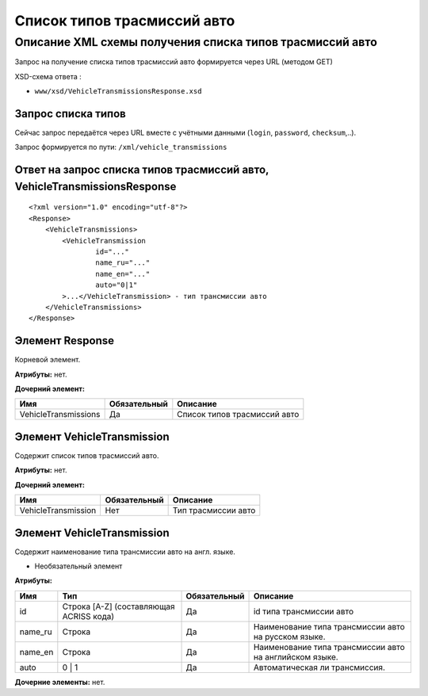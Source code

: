 Список типов трасмиссий авто
############################

Описание XML схемы получения списка типов трасмиссий авто
=========================================================

Запрос на получение списка типов трасмиссий авто формируется через URL (методом GET)

XSD-схема ответа :

-  ``www/xsd/VehicleTransmissionsResponse.xsd``

Запрос списка типов
-------------------

Сейчас запрос передаётся через URL вместе с учётными данными (``login``, ``password``, ``checksum``,..).

Запрос формируется по пути: ``/xml/vehicle_transmissions``

Ответ на запрос списка типов трасмиссий авто, VehicleTransmissionsResponse
--------------------------------------------------------------------------

::

    <?xml version="1.0" encoding="utf-8"?>
    <Response>
        <VehicleTransmissions>
            <VehicleTransmission 
                    id="..." 
                    name_ru="..." 
                    name_en="..."
                    auto="0|1"                 
            >...</VehicleTransmission> - тип трансмиссии авто
        </VehicleTransmissions>
    </Response>

Элемент Response
----------------

Корневой элемент.

**Атрибуты:** нет.

**Дочерний элемент:**

+----------------------+--------------+------------------------------+
| Имя                  | Обязательный | Описание                     |
+======================+==============+==============================+
| VehicleTransmissions | Да           | Список типов трасмиссий авто |
+----------------------+--------------+------------------------------+

Элемент VehicleTransmission
---------------------------

Содержит список типов трасмиссий авто.

**Атрибуты:** нет.

**Дочерний элемент:**

+---------------------+--------------+---------------------+
| Имя                 | Обязательный | Описание            |
+=====================+==============+=====================+
| VehicleTransmission | Нет          | Тип трасмиссии авто |
+---------------------+--------------+---------------------+

Элемент VehicleTransmission
---------------------------

Содержит наименование типа трансмиссии авто на англ. языке.

- Необязательный элемент

**Атрибуты:**

+------------+-------------------------------------------+----------------+-----------------------------------------------------------+
| Имя        | Тип                                       | Обязательный   | Описание                                                  |
+============+===========================================+================+===========================================================+
| id         | Строка [A-Z] (составляющая ACRISS кода)   | Да             | id типа трансмиссии авто                                  |
+------------+-------------------------------------------+----------------+-----------------------------------------------------------+
| name\_ru   | Строка                                    | Да             | Наименование типа трансмиссии авто на русском языке.      |
+------------+-------------------------------------------+----------------+-----------------------------------------------------------+
| name\_en   | Строка                                    | Да             | Наименование типа трансмиссии авто на английском языке.   |
+------------+-------------------------------------------+----------------+-----------------------------------------------------------+
| auto       | 0 \| 1                                    | Да             | Автоматическая ли трансмиссия.                            |
+------------+-------------------------------------------+----------------+-----------------------------------------------------------+

**Дочерние элементы:** нет.